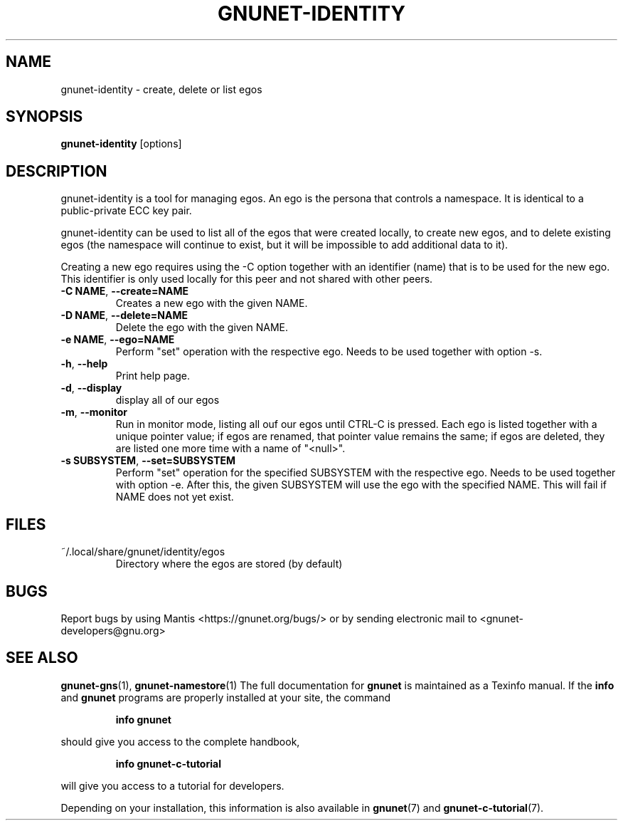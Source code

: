 .TH GNUNET-IDENTITY "1" "September 5, 2013" "GNUnet"
.SH NAME
gnunet\-identity \- create, delete or list egos
.SH SYNOPSIS
.B gnunet\-identity
[options]
.SH DESCRIPTION
.PP
gnunet\-identity is a tool for managing egos.
An ego is the persona that controls a namespace.
It is identical to a public\-private ECC key pair.
.PP
gnunet\-identity can be used to list all of the egos that were created
locally, to create new egos, and to delete existing egos (the
namespace will continue to exist, but it will be impossible to add
additional data to it).
.PP
Creating a new ego requires using the \-C option together with an
identifier (name) that is to be used for the new ego.
This identifier is only used locally for this peer and not shared with
other peers.
.TP
\fB\-C NAME\fR, \fB\-\-create=NAME\fR
Creates a new ego with the given NAME.
.TP
\fB\-D NAME\fR, \fB\-\-delete=NAME\fR
Delete the ego with the given NAME.
.TP
\fB\-e NAME\fR, \fB\-\-ego=NAME\fR
Perform "set" operation with the respective ego.
Needs to be used together with option \-s.
.TP
\fB\-h\fR, \fB\-\-help\fR
Print help page.
.TP
\fB\-d\fR, \fB\-\-display\fR
display all of our egos
.TP
\fB\-m\fR, \fB\-\-monitor\fR
Run in monitor mode, listing all ouf our egos until CTRL-C is pressed.
Each ego is listed together with a unique pointer value; if egos are
renamed, that pointer value remains the same; if egos are deleted,
they are listed one more time with a name of "<null>".
.TP
\fB\-s SUBSYSTEM\fR, \fB\-\-set=SUBSYSTEM\fR
Perform "set" operation for the specified SUBSYSTEM with the
respective ego.
Needs to be used together with option \-e.
After this, the given SUBSYSTEM will use the ego with the specified
NAME.
This will fail if NAME does not yet exist.
.SH FILES
.TP
~/.local/share/gnunet/identity/egos
Directory where the egos are stored (by default)
.SH BUGS
Report bugs by using Mantis <https://gnunet.org/bugs/> or by sending
electronic mail to <gnunet\-developers@gnu.org>
.SH SEE ALSO
\fBgnunet\-gns\fP(1),  \fBgnunet\-namestore\fP(1)
The full documentation for
.B gnunet
is maintained as a Texinfo manual.
If the
.B info
and
.B gnunet
programs are properly installed at your site, the command
.IP
.B info gnunet
.PP
should give you access to the complete handbook,
.IP
.B info gnunet-c-tutorial
.PP
will give you access to a tutorial for developers.
.PP
Depending on your installation, this information is also
available in
\fBgnunet\fP(7) and \fBgnunet-c-tutorial\fP(7).

